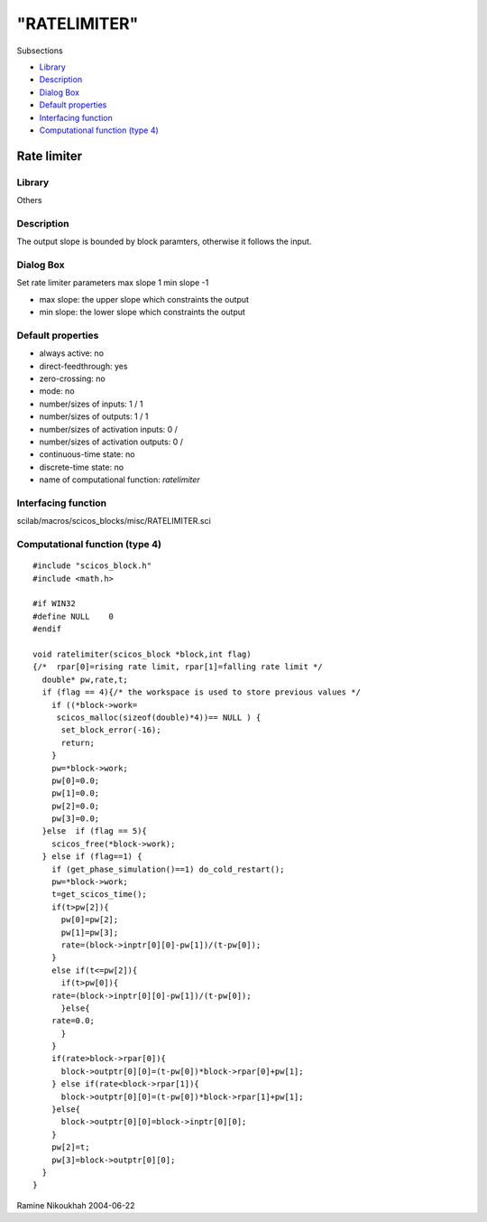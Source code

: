 ====
"RATELIMITER"
====

Subsections

+ `Library`_
+ `Description`_
+ `Dialog Box`_
+ `Default properties`_
+ `Interfacing function`_
+ `Computational function (type 4)`_







Rate limiter
------------



Library
~~~~~~~
Others


Description
~~~~~~~~~~~
The output slope is bounded by block paramters, otherwise it follows
the input.



Dialog Box
~~~~~~~~~~
Set rate limiter parameters max slope 1 min slope -1

+ max slope: the upper slope which constraints the output
+ min slope: the lower slope which constraints the output




Default properties
~~~~~~~~~~~~~~~~~~


+ always active: no
+ direct-feedthrough: yes
+ zero-crossing: no
+ mode: no
+ number/sizes of inputs: 1 / 1
+ number/sizes of outputs: 1 / 1
+ number/sizes of activation inputs: 0 /
+ number/sizes of activation outputs: 0 /
+ continuous-time state: no
+ discrete-time state: no
+ name of computational function: *ratelimiter*



Interfacing function
~~~~~~~~~~~~~~~~~~~~
scilab/macros/scicos_blocks/misc/RATELIMITER.sci


Computational function (type 4)
~~~~~~~~~~~~~~~~~~~~~~~~~~~~~~~


::

    #include "scicos_block.h"
    #include <math.h>
    
    #if WIN32
    #define NULL    0
    #endif
    
    void ratelimiter(scicos_block *block,int flag)
    {/*  rpar[0]=rising rate limit, rpar[1]=falling rate limit */
      double* pw,rate,t;
      if (flag == 4){/* the workspace is used to store previous values */
        if ((*block->work=
    	 scicos_malloc(sizeof(double)*4))== NULL ) {
          set_block_error(-16);
          return;
        }
        pw=*block->work; 
        pw[0]=0.0;
        pw[1]=0.0;
        pw[2]=0.0;
        pw[3]=0.0;
      }else  if (flag == 5){
        scicos_free(*block->work);
      } else if (flag==1) {
        if (get_phase_simulation()==1) do_cold_restart();
        pw=*block->work; 
        t=get_scicos_time();
        if(t>pw[2]){
          pw[0]=pw[2];
          pw[1]=pw[3];
          rate=(block->inptr[0][0]-pw[1])/(t-pw[0]);
        }
        else if(t<=pw[2]){
          if(t>pw[0]){
    	rate=(block->inptr[0][0]-pw[1])/(t-pw[0]);
          }else{
    	rate=0.0;
          }
        }
        if(rate>block->rpar[0]){
          block->outptr[0][0]=(t-pw[0])*block->rpar[0]+pw[1];
        } else if(rate<block->rpar[1]){
          block->outptr[0][0]=(t-pw[0])*block->rpar[1]+pw[1];
        }else{
          block->outptr[0][0]=block->inptr[0][0];
        }
        pw[2]=t;
        pw[3]=block->outptr[0][0];
      }
    }




Ramine Nikoukhah 2004-06-22

.. _Description: ://./scicos/RATELIMITER.htm#SECTION00577200000000000000
.. _Computational function (type 4): ://./scicos/RATELIMITER.htm#SECTION00577600000000000000
.. _Library: ://./scicos/RATELIMITER.htm#SECTION00577100000000000000
.. _Interfacing function: ://./scicos/RATELIMITER.htm#SECTION00577500000000000000
.. _Dialog Box: ://./scicos/RATELIMITER.htm#SECTION00577300000000000000
.. _Default properties: ://./scicos/RATELIMITER.htm#SECTION00577400000000000000


